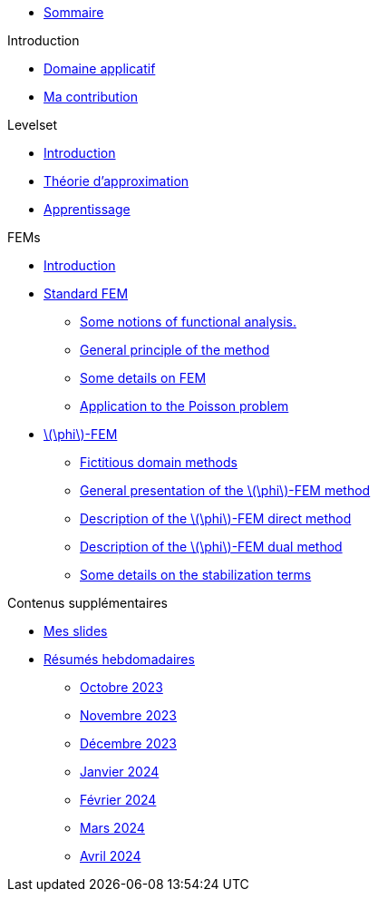 :stem: latexmath

* xref:main_page.adoc[Sommaire]

.Introduction
* xref:1_introduction/1_application.adoc[Domaine applicatif]
* xref:1_introduction/2_contrib.adoc[Ma contribution]

.Levelset
* xref:3_levelset/1_introduction.adoc[Introduction]
* xref:3_levelset/2_maths_theory.adoc[Théorie d'approximation]
* xref:3_levelset/3_learning.adoc[Apprentissage]

.FEMs
* xref:2_FEMs/1_intro.adoc[Introduction]
* xref:2_FEMs/2_FEM.adoc[Standard FEM]
** xref:2_FEMs/2_FEM/subsec_0.adoc[Some notions of functional analysis.]
** xref:2_FEMs/2_FEM/subsec_1.adoc[General principle of the method]
** xref:2_FEMs/2_FEM/subsec_2.adoc[Some details on FEM]
** xref:2_FEMs/2_FEM/subsec_3.adoc[Application to the Poisson problem]
* xref:2_FEMs/3_phiFEM.adoc[stem:[\phi]-FEM]
** xref:2_FEMs/3_phiFEM/subsec_0.adoc[Fictitious domain methods]
** xref:2_FEMs/3_phiFEM/subsec_1.adoc[General presentation of the stem:[\phi]-FEM method]
** xref:2_FEMs/3_phiFEM/subsec_2.adoc[Description of the stem:[\phi]-FEM direct method]
** xref:2_FEMs/3_phiFEM/subsec_3.adoc[Description of the stem:[\phi]-FEM dual method]
** xref:2_FEMs/3_phiFEM/subsec_4.adoc[Some details on the stabilization terms]

.Contenus supplémentaires
* xref:slides.adoc[Mes slides]
* xref:abstracts.adoc[Résumés hebdomadaires]
** xref:abstracts/2023_10.adoc[Octobre 2023]
** xref:abstracts/2023_11.adoc[Novembre 2023]
** xref:abstracts/2023_12.adoc[Décembre 2023]
** xref:abstracts/2024_1.adoc[Janvier 2024]
** xref:abstracts/2024_2.adoc[Février 2024]
** xref:abstracts/2024_3.adoc[Mars 2024]
** xref:abstracts/2024_4.adoc[Avril 2024]
